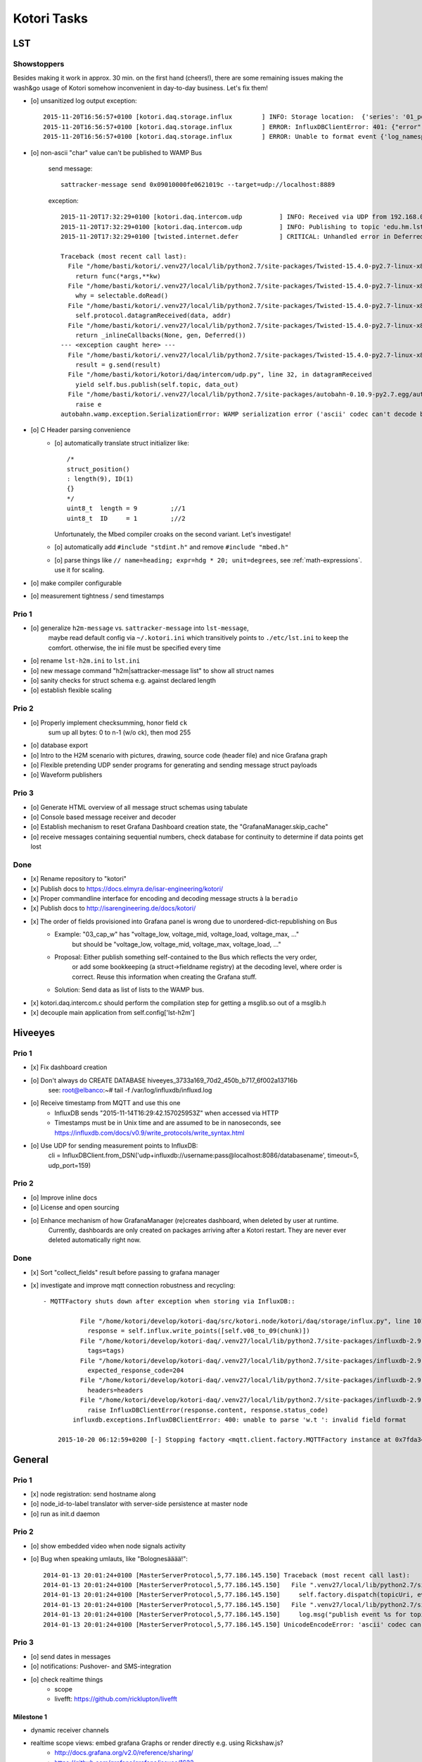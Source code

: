 ============
Kotori Tasks
============

LST
===

Showstoppers
------------

Besides making it work in approx. 30 min. on the first hand (cheers!), there are some remaining issues making the wash&go usage
of Kotori somehow inconvenient in day-to-day business. Let's fix them!

- [o] unsanitized log output exception::

    2015-11-20T16:56:57+0100 [kotori.daq.storage.influx        ] INFO: Storage location:  {'series': '01_position', 'database': u'edu_hm_lst_sattracker'}
    2015-11-20T16:56:57+0100 [kotori.daq.storage.influx        ] ERROR: InfluxDBClientError: 401: {"error":"user not found"}
    2015-11-20T16:56:57+0100 [kotori.daq.storage.influx        ] ERROR: Unable to format event {'log_namespace': 'kotori.daq.storage.influx', 'log_level': <LogLevel=error>, 'log_logger': <Logger 'kotori.daq.storage.influx'>, 'log_time': 1448035017.722721, 'log_source': None, 'log_format': 'Processing Bus message failed: 401: {"error":"user not found"}\nERROR: InfluxDBClientError: 401: {{"error":"user not found"}}\n\n------------------------------------------------------------\nEntry point:\nFilename:    /home/basti/kotori/kotori/daq/storage/influx.py\nLine number: 171\nFunction:    bus_receive\nCode:        return self.process_message(self.topic, payload)\n------------------------------------------------------------\nSource of exception:\nFilename:    /home/basti/kotori/.venv27/local/lib/python2.7/site-packages/influxdb-2.9.2-py2.7.egg/influxdb/client.py\nLine number: 247\nFunction:    request\nCode:        raise InfluxDBClientError(response.content, response.status_code)\n\nTraceback (most recent call last):\n  File "/home/basti/kotori/kotori/daq/storage/influx.py", line 171, in bus_receive\n    return self.process_message(self.topic, payload)\n  File "/home/basti/kotori/kotori/daq/storage/influx.py", line 195, in process_message\n    self.store_mes

- [o] non-ascii "char" value can't be published to WAMP Bus

    send message::

        sattracker-message send 0x09010000fe0621019c --target=udp://localhost:8889

    exception::

        2015-11-20T17:32:29+0100 [kotori.daq.intercom.udp          ] INFO: Received via UDP from 192.168.0.40:49153: '\t\x01\x00\x00@\x06H\x01\xf2'
        2015-11-20T17:32:29+0100 [kotori.daq.intercom.udp          ] INFO: Publishing to topic 'edu.hm.lst.sattracker' with realm 'lst': [(u'length', 9), (u'ID', 1), (u'flag_1', 0), (u'hdg', 1600), (u'pitch', 328), (u'ck', '\xf2'), ('_name_', u'struct_position'), ('_hex_', '0901000040064801f2')]
        2015-11-20T17:32:29+0100 [twisted.internet.defer           ] CRITICAL: Unhandled error in Deferred:

        Traceback (most recent call last):
          File "/home/basti/kotori/.venv27/local/lib/python2.7/site-packages/Twisted-15.4.0-py2.7-linux-x86_64.egg/twisted/python/context.py", line 81, in callWithContext
            return func(*args,**kw)
          File "/home/basti/kotori/.venv27/local/lib/python2.7/site-packages/Twisted-15.4.0-py2.7-linux-x86_64.egg/twisted/internet/posixbase.py", line 597, in _doReadOrWrite
            why = selectable.doRead()
          File "/home/basti/kotori/.venv27/local/lib/python2.7/site-packages/Twisted-15.4.0-py2.7-linux-x86_64.egg/twisted/internet/udp.py", line 248, in doRead
            self.protocol.datagramReceived(data, addr)
          File "/home/basti/kotori/.venv27/local/lib/python2.7/site-packages/Twisted-15.4.0-py2.7-linux-x86_64.egg/twisted/internet/defer.py", line 1274, in unwindGenerator
            return _inlineCallbacks(None, gen, Deferred())
        --- <exception caught here> ---
          File "/home/basti/kotori/.venv27/local/lib/python2.7/site-packages/Twisted-15.4.0-py2.7-linux-x86_64.egg/twisted/internet/defer.py", line 1128, in _inlineCallbacks
            result = g.send(result)
          File "/home/basti/kotori/kotori/daq/intercom/udp.py", line 32, in datagramReceived
            yield self.bus.publish(self.topic, data_out)
          File "/home/basti/kotori/.venv27/local/lib/python2.7/site-packages/autobahn-0.10.9-py2.7.egg/autobahn/wamp/protocol.py", line 1034, in publish
            raise e
        autobahn.wamp.exception.SerializationError: WAMP serialization error ('ascii' codec can't decode byte 0xf2 in position 1: ordinal not in range(128))

- [o] C Header parsing convenience
    - [o] automatically translate struct initializer like::

              /*
              struct_position()
              : length(9), ID(1)
              {}
              */
              uint8_t  length = 9         ;//1
              uint8_t  ID     = 1         ;//2

      Unfortunately, the Mbed compiler croaks on the second variant. Let's investigate!

    - [o] automatically add ``#include "stdint.h"`` and remove ``#include "mbed.h"``
    - [o] parse things like ``// name=heading; expr=hdg * 20; unit=degrees``, see :ref:`math-expressions`. use it for scaling.

- [o] make compiler configurable
- [o] measurement tightness / send timestamps


Prio 1
------
- [o] generalize ``h2m-message`` vs. ``sattracker-message`` into ``lst-message``,
      maybe read default config via ``~/.kotori.ini`` which transitively points to ``./etc/lst.ini`` to keep the comfort.
      otherwise, the ini file must be specified every time
- [o] rename ``lst-h2m.ini`` to ``lst.ini``
- [o] new message command "h2m|sattracker-message list" to show all struct names
- [o] sanity checks for struct schema e.g. against declared length
- [o] establish flexible scaling


Prio 2
------
- [o] Properly implement checksumming, honor field ``ck``
      sum up all bytes: 0 to n-1 (w/o ck), then mod 255
- [o] database export
- [o] Intro to the H2M scenario with pictures, drawing, source code (header file) and nice Grafana graph
- [o] Flexible pretending UDP sender programs for generating and sending message struct payloads
- [o] Waveform publishers


Prio 3
------
- [o] Generate HTML overview of all message struct schemas using tabulate
- [o] Console based message receiver and decoder
- [o] Establish mechanism to reset Grafana Dashboard creation state, the "GrafanaManager.skip_cache"
- [o] receive messages containing sequential numbers, check database for continuity to determine if data points get lost


Done
----
- [x] Rename repository to "kotori"
- [x] Publish docs to https://docs.elmyra.de/isar-engineering/kotori/
- [x] Proper commandline interface for encoding and decoding message structs à la ``beradio``
- [x] Publish docs to http://isarengineering.de/docs/kotori/
- [x] The order of fields provisioned into Grafana panel is wrong due to unordered-dict-republishing on Bus
      - Example: "03_cap_w" has "voltage_low, voltage_mid, voltage_load, voltage_max, ..."
                 but should be  "voltage_low, voltage_mid, voltage_max, voltage_load, ..."
      - Proposal: Either publish something self-contained to the Bus which reflects the very order,
                  or add some bookkeeping (a struct->fieldname registry) at the decoding level,
                  where order is correct. Reuse this information when creating the Grafana stuff.
      - Solution: Send data as list of lists to the WAMP bus.
- [x] kotori.daq.intercom.c should perform the compilation step for getting a msglib.so out of a msglib.h
- [x] decouple main application from self.config['lst-h2m']


Hiveeyes
========

Prio 1
------
- [x] Fix dashboard creation
- [o] Don't always do CREATE DATABASE hiveeyes_3733a169_70d2_450b_b717_6f002a13716b
      see: root@elbanco:~# tail -f /var/log/influxdb/influxd.log
- [o] Receive timestamp from MQTT and use this one
    - InfluxDB sends "2015-11-14T16:29:42.157025953Z" when accessed via HTTP
    - Timestamps must be in Unix time and are assumed to be in nanoseconds,
      see https://influxdb.com/docs/v0.9/write_protocols/write_syntax.html
- [o] Use UDP for sending measurement points to InfluxDB:
      cli = InfluxDBClient.from_DSN('udp+influxdb://username:pass@localhost:8086/databasename', timeout=5, udp_port=159)


Prio 2
------
- [o] Improve inline docs
- [o] License and open sourcing
- [o] Enhance mechanism of how GrafanaManager (re)creates dashboard, when deleted by user at runtime.
      Currently, dashboards are only created on packages arriving after a Kotori restart.
      They are never ever deleted automatically right now.

Done
----
- [x] Sort "collect_fields" result before passing to grafana manager
- [x] investigate and improve mqtt connection robustness and recycling::

    - MQTTFactory shuts down after exception when storing via InfluxDB::

              File "/home/kotori/develop/kotori-daq/src/kotori.node/kotori/daq/storage/influx.py", line 101, in write_real
                response = self.influx.write_points([self.v08_to_09(chunk)])
              File "/home/kotori/develop/kotori-daq/.venv27/local/lib/python2.7/site-packages/influxdb-2.9.2-py2.7.egg/influxdb/client.py", line 387, in write_points
                tags=tags)
              File "/home/kotori/develop/kotori-daq/.venv27/local/lib/python2.7/site-packages/influxdb-2.9.2-py2.7.egg/influxdb/client.py", line 432, in _write_points
                expected_response_code=204
              File "/home/kotori/develop/kotori-daq/.venv27/local/lib/python2.7/site-packages/influxdb-2.9.2-py2.7.egg/influxdb/client.py", line 277, in write
                headers=headers
              File "/home/kotori/develop/kotori-daq/.venv27/local/lib/python2.7/site-packages/influxdb-2.9.2-py2.7.egg/influxdb/client.py", line 247, in request
                raise InfluxDBClientError(response.content, response.status_code)
            influxdb.exceptions.InfluxDBClientError: 400: unable to parse 'w.t ': invalid field format

        2015-10-20 06:12:59+0200 [-] Stopping factory <mqtt.client.factory.MQTTFactory instance at 0x7fda346ccb48>


General
=======

Prio 1
------
- [x] node registration: send hostname along
- [o] node_id-to-label translator with server-side persistence at master node
- [o] run as init.d daemon

Prio 2
------
- [o] show embedded video when node signals activity
- [o] Bug when speaking umlauts, like "Bolognesääää!"::

    2014-01-13 20:01:24+0100 [MasterServerProtocol,5,77.186.145.150] Traceback (most recent call last):
    2014-01-13 20:01:24+0100 [MasterServerProtocol,5,77.186.145.150]   File ".venv27/local/lib/python2.7/site-packages/autobahn-0.7.0-py2.7.egg/autobahn/wamp.py", line 863, in onMessage
    2014-01-13 20:01:24+0100 [MasterServerProtocol,5,77.186.145.150]     self.factory.dispatch(topicUri, event, exclude, eligible)
    2014-01-13 20:01:24+0100 [MasterServerProtocol,5,77.186.145.150]   File ".venv27/local/lib/python2.7/site-packages/autobahn-0.7.0-py2.7.egg/autobahn/wamp.py", line 1033, in dispatch
    2014-01-13 20:01:24+0100 [MasterServerProtocol,5,77.186.145.150]     log.msg("publish event %s for topicUri %s" % (str(event), topicUri))
    2014-01-13 20:01:24+0100 [MasterServerProtocol,5,77.186.145.150] UnicodeEncodeError: 'ascii' codec can't encode characters in position 8-12: ordinal not in range(128)

Prio 3
------
- [o] send dates in messages
- [o] notifications: Pushover- and SMS-integration
- [o] check realtime things
    - scope
    - livefft: https://github.com/ricklupton/livefft


-----------
Milestone 1
-----------
- dynamic receiver channels
- realtime scope views: embed grafana Graphs or render directly e.g. using Rickshaw.js?
    - http://docs.grafana.org/v2.0/reference/sharing/
    - https://github.com/grafana/grafana/issues/1622
    - https://github.com/ricklupton/livefft

-----------
Milestone 2
-----------
- pdf renderer
- derivation and integration
